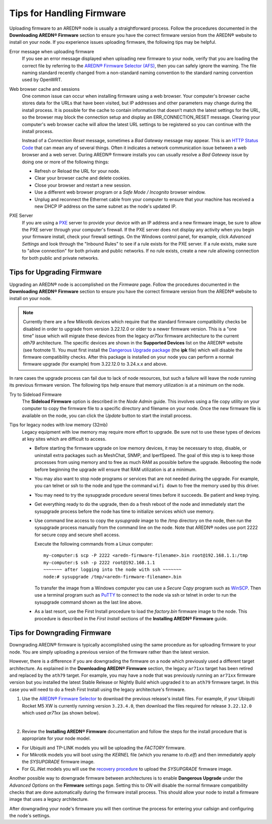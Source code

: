 ===========================
Tips for Handling Firmware
===========================

Uploading firmware to an AREDN® node is usually a straightforward process. Follow the procedures documented in the **Downloading AREDN® Firmware** section to ensure you have the correct firmware version from the AREDN® website to install on your node. If you experience issues uploading firmware, the following tips may be helpful.

Error message when uploading firmware
  If you see an error message displayed when uploading new firmware to your node, verify that you are loading the correct file by referring to the `AREDN® Firmware Selector (AFS) <http://downloads.arednmesh.org/afs/www/>`_, then you can safely ignore the warning. The file naming standard recently changed from a non-standard naming convention to the standard naming convention used by OpenWRT.

Web browser cache and sessions
  One common issue can occur when installing firmware using a web browser. Your computer's browser cache stores data for the URLs that have been visited, but IP addresses and other parameters may change during the install process. It is possible for the cache to contain information that doesn’t match the latest settings for the URL, so the browser may block the connection setup and display an ERR_CONNECTION_RESET message. Clearing your computer's web browser cache will allow the latest URL settings to be registered so you can continue with the install process.

  Instead of a *Connection Reset* message, sometimes a *Bad Gateway* message may appear. This is an `HTTP Status Code <https://www.iana.org/assignments/http-status-codes/http-status-codes.xhtml>`_ that can mean any of several things. Often it indicates a network communication issue between a web browser and a web server. During AREDN® firmware installs you can usually resolve a *Bad Gateway* issue by doing one or more of the following things:

  - Refresh or Reload the URL for your node.

  - Clear your browser cache and delete cookies.

  - Close your browser and restart a new session.

  - Use a different web browser program or a *Safe Mode / Incognito* browser window.

  - Unplug and reconnect the Ethernet cable from your computer to ensure that your machine has received a new DHCP IP address on the same subnet as the node's updated IP.

PXE Server
  If you are using a `PXE <https://en.wikipedia.org/wiki/Preboot_Execution_Environment>`_ server to provide your device with an IP address and a new firmware image, be sure to allow the PXE server through your computer's firewall. If the PXE server does not display any activity when you begin your firmware install, check your firewall settings. On the Windows control panel, for example, click *Advanced Settings* and look through the "Inbound Rules" to see if a rule exists for the PXE server. If a rule exists, make sure to "allow connection" for both private and public networks. If no rule exists, create a new rule allowing connection for both public and private networks.

Tips for Upgrading Firmware
---------------------------

Upgrading an AREDN® node is accomplished on the *Firmware* page. Follow the procedures documented in the **Downloading AREDN® Firmware** section to ensure you have the correct firmware version from the AREDN® website to install on your node.

.. note:: Currently there are a few Mikrotik devices which require that the standard firmware compatibility checks be disabled in order to upgrade from version 3.22.12.0 or older to a newer firmware version. This is a "one time" issue which will migrate these devices from the legacy *ar71xx* firmware architecture to the current *ath79* architecture. The specific devices are shown in the **Supported Devices** list on the AREDN® website (see footnote 1). You must first install the `Dangerous Upgrade package <https://github.com/kn6plv/DangerousUpgrade/>`_ (the **ipk** file) which will disable the firmware compatibility checks. After this package is installed on your node you can perform a normal firmware upgrade (for example) from 3.22.12.0 to 3.24.x.x and above.

In rare cases the upgrade process can fail due to lack of node resources, but such a failure will leave the node running its previous firmware version. The following tips help ensure that memory utilization is at a minimum on the node.

Try to Sideload Firmware
  The **Sideload Firmware** option is described in the *Node Admin* guide. This involves using a file copy utility on your computer to copy the firmware file to a specific directory and filename on your node. Once the new firmware file is available on the node, you can click the *Update* button to start the install process.

Tips for legacy nodes with low memory (32mb)
  Legacy equipment with low memory may require more effort to upgrade. Be sure not to use these types of devices at key sites which are difficult to access.

  - Before starting the firmware upgrade on low memory devices, it may be necessary to stop, disable, or uninstall extra packages such as MeshChat, SNMP, and IperfSpeed. The goal of this step is to keep those processes from using memory and to free as much RAM as possible before the upgrade. Rebooting the node before beginning the upgrade will ensure that RAM utilization is at a minimum.

  - You may also want to stop node programs or services that are not needed during the upgrade. For example, you can telnet or ssh to the node and type the command ``wifi down`` to free the memory used by this driver.

  - You may need to try the sysupgrade procedure several times before it succeeds. Be patient and keep trying.

  - Get everything ready to do the upgrade, then do a fresh reboot of the node and immediately start the sysupgrade process before the node has time to initialize services which use memory.

  - Use command line access to copy the *sysupgrade* image to the /tmp directory on the node, then run the sysupgrade process manually from the command line on the node. Note that AREDN® nodes use port 2222 for secure copy and secure shell access.

    Execute the following commands from a Linux computer:

    ::

      my-computer:$ scp -P 2222 <aredn-firmware-filename>.bin root@192.168.1.1:/tmp
      my-computer:$ ssh -p 2222 root@192.168.1.1
      ~~~~~~~ after logging into the node with ssh ~~~~~~~
      node:# sysupgrade /tmp/<aredn-firmware-filename>.bin

    To transfer the image from a Windows computer you can use a *Secure Copy* program such as `WinSCP <https://winscp.net>`_. Then use a terminal program such as `PuTTY <https://www.chiark.greenend.org.uk/~sgtatham/putty/>`_ to connect to the node via ssh or telnet in order to run the sysupgrade command shown as the last line above.

  - As a last resort, use the First Install procedure to load the *factory.bin* firmware image to the node. This procedure is described in the *First Install* sections of the **Installing AREDN® Firmware** guide.

Tips for Downgrading Firmware
-----------------------------

Downgrading AREDN® firmware is typically accomplished using the same procedure as for uploading firmware to your node. You are simply uploading a previous version of the firmware rather than the latest version.

However, there is a difference if you are downgrading the firmware on a node which previously used a different target architecture. As explained in the **Downloading AREDN® Firmware** section, the legacy ``ar71xx`` target has been retired and replaced by the ``ath79`` target. For example, you may have a node that was previously running an ``ar71xx`` firmware version but you installed the latest Stable Release or Nightly Build which upgraded it to an ``ath79`` firmware target. In this case you will need to do a fresh First Install using the legacy architecture's firmware.

1. Use the `AREDN® Firmware Selector <http://downloads.arednmesh.org/afs/www/>`_ to download the previous release's install files. For example, if your Ubiquiti Rocket M5 XW is currently running version ``3.23.4.0``, then download the files required for release ``3.22.12.0`` which used *ar71xx* (as shown below).

.. image:: _images/downgrade.png
   :alt: Downgrading across target architectures
   :align: center

|

2. Review the **Installing AREDN® Firmware** documentation and follow the steps for the install procedure that is appropriate for your node model.

- For Ubiquiti and TP-LINK models you will be uploading the *FACTORY* firmware.

- For Mikrotik models you will boot using the *KERNEL* file (which you rename to *rb.elf*) and then immediately apply the *SYSUPGRADE* firmware image.

- For GL.iNet models you will use the `recovery procedure <https://docs.gl-inet.com/en/3/tutorials/debrick/>`_ to upload the *SYSUPGRADE* firmware image.

Another possible way to downgrade firmware between architectures is to enable **Dangerous Upgrade** under the *Advanced Options* on the **Firmware** settings page. Setting this to *ON* will disable the normal firmware compatibility checks that are done automatically during the firmware install process. This should allow your node to install a firmware image that uses a legacy architecture.

After downgrading your node's firmware you will then continue the process for entering your callsign and configuring the node's settings.
